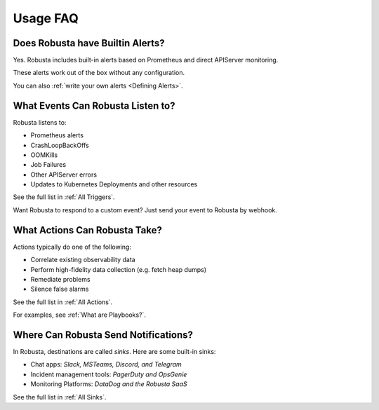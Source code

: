 
Usage FAQ
==========

Does Robusta have Builtin Alerts?
^^^^^^^^^^^^^^^^^^^^^^^^^^^^^^^^^^
Yes. Robusta includes built-in alerts based on Prometheus and direct APIServer monitoring.

These alerts work out of the box without any configuration.

You can also :ref:`write your own alerts <Defining Alerts>`.

What Events Can Robusta Listen to?
^^^^^^^^^^^^^^^^^^^^^^^^^^^^^^^^^^

Robusta listens to:

* Prometheus alerts
* CrashLoopBackOffs
* OOMKills
* Job Failures
* Other APIServer errors
* Updates to Kubernetes Deployments and other resources

See the full list in :ref:`All Triggers`.

Want Robusta to respond to a custom event? Just send your event to Robusta by webhook.

What Actions Can Robusta Take?
^^^^^^^^^^^^^^^^^^^^^^^^^^^^^^^^^^

Actions typically do one of the following:

* Correlate existing observability data
* Perform high-fidelity data collection (e.g. fetch heap dumps)
* Remediate problems
* Silence false alarms

See the full list in :ref:`All Actions`.

For examples, see :ref:`What are Playbooks?`.

Where Can Robusta Send Notifications?
^^^^^^^^^^^^^^^^^^^^^^^^^^^^^^^^^^^^^^^

In Robusta, destinations are called *sinks*. Here are some built-in sinks:

* Chat apps: *Slack, MSTeams, Discord, and Telegram*
* Incident management tools: *PagerDuty and OpsGenie*
* Monitoring Platforms: *DataDog and the Robusta SaaS*

See the full list in :ref:`All Sinks`.
